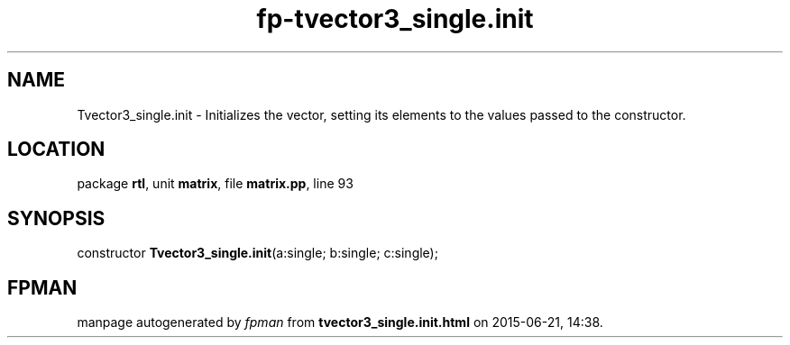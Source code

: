 .\" file autogenerated by fpman
.TH "fp-tvector3_single.init" 3 "2014-03-14" "fpman" "Free Pascal Programmer's Manual"
.SH NAME
Tvector3_single.init - Initializes the vector, setting its elements to the values passed to the constructor.
.SH LOCATION
package \fBrtl\fR, unit \fBmatrix\fR, file \fBmatrix.pp\fR, line 93
.SH SYNOPSIS
constructor \fBTvector3_single.init\fR(a:single; b:single; c:single);
.SH FPMAN
manpage autogenerated by \fIfpman\fR from \fBtvector3_single.init.html\fR on 2015-06-21, 14:38.

